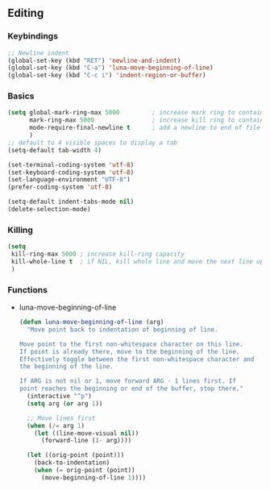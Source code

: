 ** Editing
*** Keybindings
    #+begin_src emacs-lisp
      ;; Newline indent
      (global-set-key (kbd "RET") 'newline-and-indent)
      (global-set-key (kbd "C-a") 'luna-move-beginning-of-line)
      (global-set-key (kbd "C-c i") 'indent-region-or-buffer)
    #+end_src
*** Basics
    #+begin_src emacs-lisp
      (setq global-mark-ring-max 5000         ; increase mark ring to contains 5000 entries
            mark-ring-max 5000                ; increase kill ring to contains 5000 entries
            mode-require-final-newline t      ; add a newline to end of file
            )
      ;; default to 4 visible spaces to display a tab
      (setq-default tab-width 4)

      (set-terminal-coding-system 'utf-8)
      (set-keyboard-coding-system 'utf-8)
      (set-language-environment "UTF-8")
      (prefer-coding-system 'utf-8)

      (setq-default indent-tabs-mode nil)
      (delete-selection-mode)
    #+end_src
*** Killing
    #+begin_src emacs-lisp
      (setq
       kill-ring-max 5000 ; increase kill-ring capacity
       kill-whole-line t  ; if NIL, kill whole line and move the next line up
       )
    #+end_src
*** Functions
    - luna-move-beginning-of-line
      #+begin_src emacs-lisp
        (defun luna-move-beginning-of-line (arg)
          "Move point back to indentation of beginning of line.

        Move point to the first non-whitespace character on this line.
        If point is already there, move to the beginning of the line.
        Effectively toggle between the first non-whitespace character and
        the beginning of the line.

        If ARG is not nil or 1, move forward ARG - 1 lines first. If
        point reaches the beginning or end of the buffer, stop there."
          (interactive "^p")
          (setq arg (or arg 1))

          ;; Move lines first
          (when (/= arg 1)
            (let ((line-move-visual nil))
              (forward-line (1- arg))))

          (let ((orig-point (point)))
            (back-to-indentation)
            (when (= orig-point (point))
              (move-beginning-of-line 1))))
      #+end_src
    
